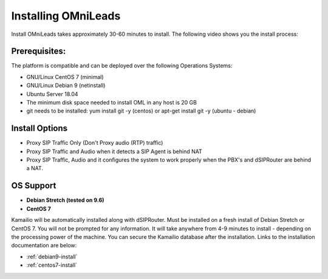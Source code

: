Installing OMniLeads
=====================

Install OMniLeads takes approximately 30-60 minutes to install.  The following video shows you the install process:

.. raw:: html

        <iframe src="https://player.vimeo.com/video/317503659" width="640" height="360" frameborder="0" webkitallowfullscreen mozallowfullscreen allowfullscreen></iframe>


Prerequisites:
^^^^^^^^^^^^^^

The platform is compatible and can be deployed over the following Operations Systems:

- GNU/Linux CentOS 7 (minimal)
- GNU/Linux Debian 9 (netinstall)
- Ubuntu Server 18.04
- The minimum disk space needed to install OML in any host is 20 GB
- git needs to be installed: yum install git -y (centos) or apt-get install git -y (ubuntu - debian)


Install Options
^^^^^^^^^^^^^^^^

- Proxy SIP Traffic Only (Don't Proxy audio (RTP) traffic)
- Proxy SIP Traffic and Audio when it detects a SIP Agent is behind NAT
- Proxy SIP Traffic, Audio and it configures the system to work properly when the PBX's and dSIPRouter are behind a NAT.

OS Support
^^^^^^^^^^

- **Debian Stretch (tested on 9.6)**
- **CentOS 7**

Kamailio will be automatically installed along with dSIPRouter.  Must be installed on a fresh install of Debian Stretch or CentOS 7.  You will not be prompted for any information.  It will take anywhere from 4-9 minutes to install - depending on the processing power of the machine. You can secure the Kamailio database after the installation.  Links to the installation documentation are below:

- :ref:`debian9-install`
- :ref:`centos7-install`
